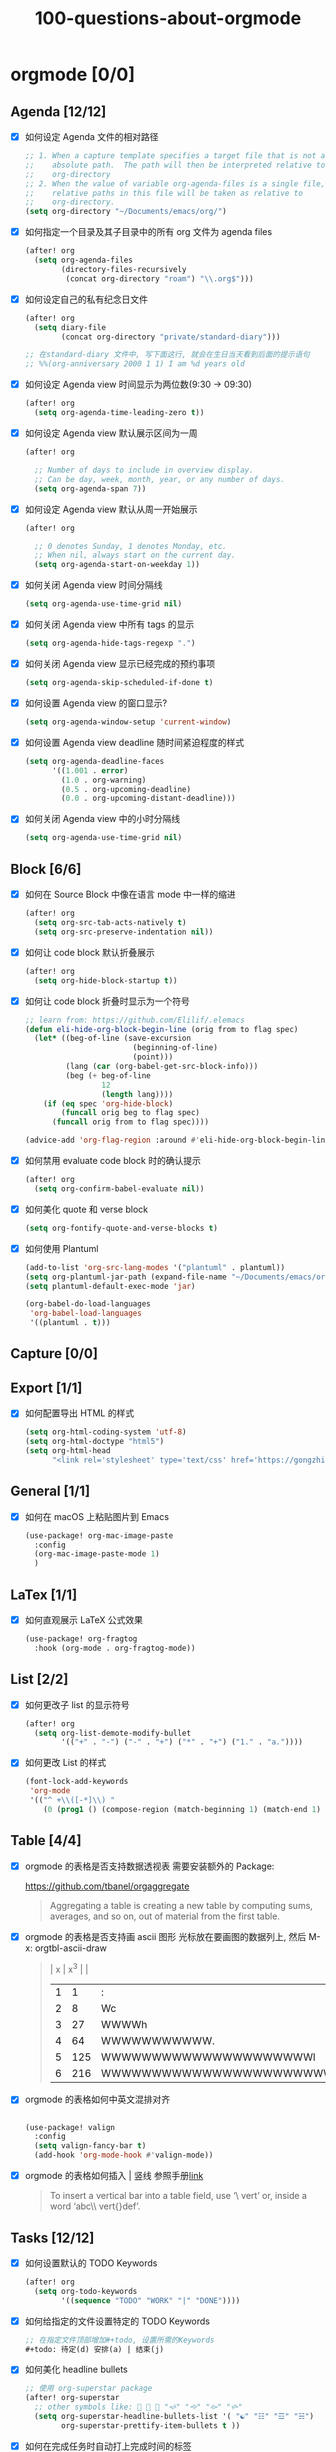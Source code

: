 #+title: 100-questions-about-orgmode
#+options: toc:nil date:nil num:nil
* orgmode [0/0]
:PROPERTIES:
:COOKIE_DATA: checkbox recursive
:END:
** Agenda [12/12]
- [X] 如何设定 Agenda 文件的相对路径
  #+begin_src emacs-lisp :tangle yes
  ;; 1. When a capture template specifies a target file that is not an
  ;;    absolute path.  The path will then be interpreted relative to
  ;;    org-directory
  ;; 2. When the value of variable org-agenda-files is a single file, any
  ;;    relative paths in this file will be taken as relative to
  ;;    org-directory.
  (setq org-directory "~/Documents/emacs/org/")
  #+end_src
- [X] 如何指定一个目录及其子目录中的所有 org 文件为 agenda files
  #+begin_src emacs-lisp :tangle yes
  (after! org
    (setq org-agenda-files
          (directory-files-recursively
           (concat org-directory "roam") "\\.org$")))
  #+end_src
- [X] 如何设定自己的私有纪念日文件
  #+begin_src emacs-lisp :tangle yes
  (after! org
    (setq diary-file
          (concat org-directory "private/standard-diary")))

  ;; 在standard-diary 文件中, 写下面这行, 就会在生日当天看到后面的提示语句
  ;; %%(org-anniversary 2000 1 1) I am %d years old
  #+end_src
- [X] 如何设定 Agenda view 时间显示为两位数(9:30 ->  09:30)
  #+begin_src emacs-lisp :tangle yes
  (after! org
    (setq org-agenda-time-leading-zero t))
  #+end_src
- [X] 如何设定 Agenda view 默认展示区间为一周
  #+begin_src emacs-lisp :tangle yes
  (after! org

    ;; Number of days to include in overview display.
    ;; Can be day, week, month, year, or any number of days.
    (setq org-agenda-span 7))
  #+end_src
- [X] 如何设定 Agenda view 默认从周一开始展示
  #+begin_src emacs-lisp :tangle yes
  (after! org

    ;; 0 denotes Sunday, 1 denotes Monday, etc.
    ;; When nil, always start on the current day.
    (setq org-agenda-start-on-weekday 1))
  #+end_src
- [X] 如何关闭 Agenda view 时间分隔线
  #+begin_src emacs-lisp :tangle yes
  (setq org-agenda-use-time-grid nil)
  #+end_src
- [X] 如何关闭 Agenda view 中所有 tags 的显示
  #+begin_src emacs-lisp :tangle yes
  (setq org-agenda-hide-tags-regexp ".")
  #+end_src
- [X] 如何关闭 Agenda view 显示已经完成的预约事项
  #+begin_src emacs-lisp :tangle yes
  (setq org-agenda-skip-scheduled-if-done t)
  #+end_src
- [X] 如何设置 Agenda view 的窗口显示?
  #+begin_src emacs-lisp :tangle yes
  (setq org-agenda-window-setup 'current-window)
  #+end_src
- [X] 如何设置 Agenda view deadline 随时间紧迫程度的样式
  #+begin_src emacs-lisp
  (setq org-agenda-deadline-faces
        '((1.001 . error)
          (1.0 . org-warning)
          (0.5 . org-upcoming-deadline)
          (0.0 . org-upcoming-distant-deadline)))
  #+end_src
- [X] 如何关闭 Agenda view 中的小时分隔线
  #+begin_src emacs-lisp
  (setq org-agenda-use-time-grid nil)
  #+end_src

** Block [6/6]

- [X] 如何在 Source Block 中像在语言 mode 中一样的缩进
  #+begin_src emacs-lisp :tangle yes
  (after! org
    (setq org-src-tab-acts-natively t)
    (setq org-src-preserve-indentation nil))
  #+end_src
- [X] 如何让 code block 默认折叠展示
  #+begin_src emacs-lisp
  (after! org
    (setq org-hide-block-startup t))
  #+end_src
- [X] 如何让 code block 折叠时显示为一个符号
  #+begin_src emacs-lisp
  ;; learn from: https://github.com/Elilif/.elemacs
  (defun eli-hide-org-block-begin-line (orig from to flag spec)
    (let* ((beg-of-line (save-excursion
                          (beginning-of-line)
                          (point)))
           (lang (car (org-babel-get-src-block-info)))
           (beg (+ beg-of-line
                   12
                   (length lang))))
      (if (eq spec 'org-hide-block)
          (funcall orig beg to flag spec)
        (funcall orig from to flag spec))))

  (advice-add 'org-flag-region :around #'eli-hide-org-block-begin-line)

  #+end_src
- [X] 如何禁用 evaluate code block 时的确认提示
  #+begin_src emacs-lisp
  (after! org
    (setq org-confirm-babel-evaluate nil))
  #+end_src
- [X] 如何美化 quote 和 verse block
  #+begin_src emacs-lisp
  (setq org-fontify-quote-and-verse-blocks t)
  #+end_src
- [X] 如何使用 Plantuml
  #+begin_src emacs-lisp
  (add-to-list 'org-src-lang-modes '("plantuml" . plantuml))
  (setq org-plantuml-jar-path (expand-file-name "~/Documents/emacs/org/private/plantuml.jar"))
  (setq plantuml-default-exec-mode 'jar)

  (org-babel-do-load-languages
   'org-babel-load-languages
   '((plantuml . t)))
  #+end_src

** Capture [0/0]
** Export [1/1]
- [X] 如何配置导出 HTML 的样式
  #+begin_src emacs-lisp
  (setq org-html-coding-system 'utf-8)
  (setq org-html-doctype "html5")
  (setq org-html-head
        "<link rel='stylesheet' type='text/css' href='https://gongzhitaao.org/orgcss/org.css'/> ")
  #+end_src
** General [1/1]
:PROPERTIES:
:COOKIE_DATA: checkbox recursive
:END:

- [X] 如何在 macOS 上粘贴图片到 Emacs
  #+begin_src emacs-lisp
  (use-package! org-mac-image-paste
    :config
    (org-mac-image-paste-mode 1)
    )

  #+end_src
** LaTex [1/1]
- [X] 如何直观展示 LaTeX 公式效果
  #+begin_src emacs-lisp
  (use-package! org-fragtog
    :hook (org-mode . org-fragtog-mode))

  #+end_src
** List [2/2]
- [X] 如何更改子 list 的显示符号
  #+begin_src emacs-lisp :tangle yes
  (after! org
    (setq org-list-demote-modify-bullet
          '(("+" . "-") ("-" . "+") ("*" . "+") ("1." . "a."))))
  #+end_src
- [X] 如何更改 List 的样式
  #+begin_src emacs-lisp
  (font-lock-add-keywords
   'org-mode
   '(("^ +\\([-*]\\) "
      (0 (prog1 () (compose-region (match-beginning 1) (match-end 1) "▻"))))))
  #+end_src
** Table [4/4]
- [X]  orgmode 的表格是否支持数据透视表
  需要安装额外的 Package:

  https://github.com/tbanel/orgaggregate

  #+begin_quote

Aggregating a table is creating a new table by computing sums,
averages, and so on, out of material from the first table.

  #+end_quote

- [X] orgmode 的表格是否支持画 ascii 图形
  光标放在要画图的数据列上, 然后 M-x: orgtbl-ascii-draw
  #+begin_quote
  | x | x^3 |                                        |
  | 1 |   1 | :                                      |
  | 2 |   8 | Wc                                     |
  | 3 |  27 | WWWWh                                  |
  | 4 |  64 | WWWWWWWWWWW.                           |
  | 5 | 125 | WWWWWWWWWWWWWWWWWWWWWl                 |
  | 6 | 216 | WWWWWWWWWWWWWWWWWWWWWWWWWWWWWWWWWWWWWc |
  #+tblfm: $2=$1*$1*$1::$3='(orgtbl-ascii-draw $2 0 289 50)
  #+end_quote

- [X]  orgmode 的表格如何中英文混排对齐
  #+begin_src emacs-lisp

  (use-package! valign
    :config
    (setq valign-fancy-bar t)
    (add-hook 'org-mode-hook #'valign-mode))
  #+end_src

- [X] orgmode 的表格如何插入 | 竖线
  参照手册[[https://orgmode.org/manual/Built_002din-Table-Editor.html#Built_002din-table-editor][link]]

  #+begin_quote
  To insert a vertical bar into a table field, use ‘\ vert’ or, inside a word ‘abc\\ vert{}def’.
  #+end_quote

** Tasks [12/12]
- [X] 如何设置默认的 TODO Keywords
  #+begin_src emacs-lisp
  (after! org
    (setq org-todo-keywords
          '((sequence "TODO" "WORK" "|" "DONE"))))
  #+end_src

- [X] 如何给指定的文件设置特定的 TODO Keywords
  #+begin_src emacs-lisp :tangle yes
  ;; 在指定文件顶部增加#+todo, 设置所需的Keywords
  ,#+todo: 待定(d) 安排(a) | 结束(j)
  #+end_src

- [X] 如何美化 headline bullets
  #+begin_src emacs-lisp
  ;; 使用 org-superstar package
  (after! org-superstar
    ;; other symbols like: 🦄 🧙 🐻 "🙘" "🙙" "🙚" "🙛"
    (setq org-superstar-headline-bullets-list '( "☯" "☷" "☲" "☵")
          org-superstar-prettify-item-bullets t ))
  #+end_src

- [X] 如何在完成任务时自动打上完成时间的标签
  #+begin_src emacs-lisp :tangle yes
  (after! org
    (setq org-log-done t))

  ;; Possible values are:

  ;;   nil     Don't add anything, just change the keyword
  ;;   time    (or t) Add a time stamp to the task
  ;;   note    Prompt for a note and add it with template org-log-note-headings

  #+end_src

- [X] 如何设置记录 log 信息到 drawer 中?
  #+begin_src emacs-lisp :tangle yes
  (after! org
    (setq org-log-into-drawer t))
  #+end_src

- [X] 如何让任务的 Property 可以被子任务继承
  #+begin_src emacs-lisp :tangle yes
  ;; 比如你想设置 :header-args: :mkdirp yes 之类的属性, 就会希望子任务可
  ;; 以继承
  (after! org
    (setq org-use-property-inheritance t))
  #+end_src

- [X] 如何让 =C-a= 在任务标题上面更好用
  #+begin_src emacs-lisp :tangle yes
  ;; When t, C-a will bring back the cursor to the beginning of the
  ;; headline text, i.e. after the stars and after a possible TODO
  ;; keyword.
  (after! org
    (setq org-special-ctrl-a/e t))
  #+end_src

- [X] 如何让 =C-k= 在任务标题上面更好用
  #+begin_src emacs-lisp :tangle yes
  ;; When t, the following will happen while the cursor is in the
  ;; headline:

  ;; - When at the beginning of a headline, kill the entire subtree.
  ;; - When in the middle of the headline text, kill the text up to the
  ;; - tags.
  ;; - When after the headline text and before the tags, kill all
  ;; - the tags.
  (after! org
    (setq org-special-ctrl-k t))
  #+end_src

- [X] 如何隐藏任务前面的多个* 符号
  #+begin_src emacs-lisp :tangle yes

  ;; Non-nil means hide the first N-1 stars in a headline.
  (after! org
    (setq org-hide-leading-stars t))
  #+end_src

- [X] 如何替换任务折叠状态时尾部的符号
  #+begin_src emacs-lisp :tangle yes
  ;; 替换为你喜欢的符号即可
  (after! org
    (setq org-ellipsis " ▾ "))
  #+end_src

- [X] 如何插入 heading 的时候, 考虑到当前 subtree 的内容, 在其后插入
  #+begin_src emacs-lisp :tangle yes
  (after! org
    (setq org-insert-heading-respect-content nil))
  #+end_src

- [X] 如何在完成任务时, 增加删除划掉样式
  #+begin_src emacs-lisp
  ;; 完成任务时, 将其划线勾掉
  (set-face-attribute 'org-headline-done nil :strike-through t)

  #+end_src
** Tag [1/1]
- [X] 如何设定默认的 Tags
  #+begin_src emacs-lisp :tangle yes
  (after! org
    (setq org-tag-alist '(("@工作" . ?w) ("@生活" . ?l) ("@学习" . ?s))))
  #+end_src
** UI [6/6]
- [X] 如何自定义各标标题的大小和字体粗细
  #+begin_src emacs-lisp
  (after! org
    (custom-set-faces!
      '(outline-1 :weight extra-bold :height 1.25)
      '(outline-2 :weight bold :height 1.15)
      '(outline-3 :weight bold :height 1.12)
      '(outline-4 :weight semi-bold :height 1.09)
      '(outline-5 :weight semi-bold :height 1.06)
      '(outline-6 :weight semi-bold :height 1.03)
      '(outline-8 :weight semi-bold)
      '(outline-9 :weight semi-bold))

    (custom-set-faces!
      '(org-document-title :height 1.2)))

  #+end_src
- [X] 如何在中英文字符中间自动插入空格
  #+begin_src emacs-lisp :tangle yes
  (use-package! pangu-spacing
    :config
    (global-pangu-spacing-mode 1)
    ;; 在中英文符号之间, 真正地插入空格
    (setq pangu-spacing-real-insert-separtor t))
  #+end_src

- [X] 如何美化 bold/code/italitic 等样式
  #+begin_src emacs-lisp
  (use-package! org-appear
    :hook (org-mode . org-appear-mode)
    :config
    (setq org-appear-autoemphasis t
          org-appear-autosubmarkers t
          org-appear-autolinks nil))

  #+end_src
- [X] 如何更改行间距
  #+begin_src emacs-lisp :tangle yes
  (after! org
    (setq line-spacing 0.25))
  #+end_src

- [X] 如何更改加粗样式
  #+begin_src emacs-lisp :tangle yes
  (defface org-bold
    '((t :foreground "#d2268b"
       :background "#fefefe"
       :weight bold
       :underline t
       :overline t))
    "Face for org-mode bold."
    :group 'org-faces )

  (setq org-emphasis-alist
        '(("*" org-bold)
          ("/" italic)
          ("_" underline)
          ("=" ;; (:background "maroon" :foreground "white")
           org-verbatim verbatim)
          ("~" ;; (:background "deep sky blue" :foreground "MidnightBlue")
           org-code verbatim)
          ("+" (:strike-through t))))

  (set-face-background 'org-bold "#fefefe")
  (set-face-background 'org-verbatim "#fefefe")
  #+end_src

- [X] 如何解决中文强调样式前后的空格问题
  #+begin_src emacs-lisp
  ;; https://emacs-china.org/t/org-mode/22313?u=vagrantjoker
  ;; 解决中文标记前后空格的问题
  (require 'ox)
  (font-lock-add-keywords 'org-mode
                          '(("\\cc\\( \\)[/+*_=~][^a-zA-Z0-9]*?[/+*_=~]\\( \\)?\\cc?"
                             (1 (prog1 () (compose-region (match-beginning 1) (match-end 1) ""))))
                            ("\\cc?\\( \\)?[/+*_=~][^a-zA-Z0-9]*?[/+*_=~]\\( \\)\\cc"
                             (2 (prog1 () (compose-region (match-beginning 2) (match-end 2) "")))))
                          'append)

  (with-eval-after-load 'org
    (defun eli-strip-ws-maybe (text _backend _info)
      (let* ((text (replace-regexp-in-string
                    "\\(\\cc\\) *\n *\\(\\cc\\)"
                    "\\1\\2" text));; remove whitespace from line break
             ;; remove whitespace from `org-emphasis-alist'
             (text (replace-regexp-in-string "\\(\\cc\\) \\(.*?\\) \\(\\cc\\)"
                                             "\\1\\2\\3" text))
             ;; restore whitespace between English words and Chinese words
             (text (replace-regexp-in-string "\\(\\cc\\)\\(\\(?:<[^>]+>\\)?[a-z0-9A-Z-]+\\(?:<[^>]+>\\)?\\)\\(\\cc\\)"
                                             "\\1 \\2 \\3" text)))
        text))
    (add-to-list 'org-export-filter-paragraph-functions #'eli-strip-ws-maybe))

  #+end_src
